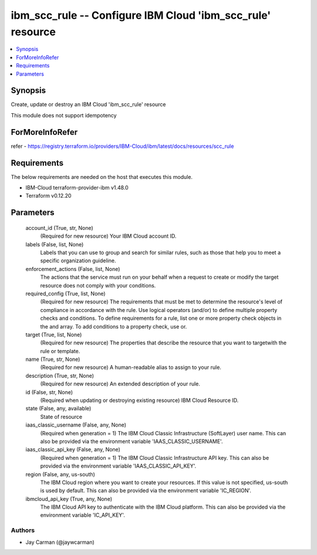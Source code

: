 
ibm_scc_rule -- Configure IBM Cloud 'ibm_scc_rule' resource
===========================================================

.. contents::
   :local:
   :depth: 1


Synopsis
--------

Create, update or destroy an IBM Cloud 'ibm_scc_rule' resource

This module does not support idempotency


ForMoreInfoRefer
----------------
refer - https://registry.terraform.io/providers/IBM-Cloud/ibm/latest/docs/resources/scc_rule

Requirements
------------
The below requirements are needed on the host that executes this module.

- IBM-Cloud terraform-provider-ibm v1.48.0
- Terraform v0.12.20



Parameters
----------

  account_id (True, str, None)
    (Required for new resource) Your IBM Cloud account ID.


  labels (False, list, None)
    Labels that you can use to group and search for similar rules, such as those that help you to meet a specific organization guideline.


  enforcement_actions (False, list, None)
    The actions that the service must run on your behalf when a request to create or modify the target resource does not comply with your conditions.


  required_config (True, list, None)
    (Required for new resource) The requirements that must be met to determine the resource's level of compliance in accordance with the rule. Use logical operators (and/or) to define multiple property checks and conditions. To define requirements for a rule, list one or more property check objects in the and array. To add conditions to a property check, use or.


  target (True, list, None)
    (Required for new resource) The properties that describe the resource that you want to targetwith the rule or template.


  name (True, str, None)
    (Required for new resource) A human-readable alias to assign to your rule.


  description (True, str, None)
    (Required for new resource) An extended description of your rule.


  id (False, str, None)
    (Required when updating or destroying existing resource) IBM Cloud Resource ID.


  state (False, any, available)
    State of resource


  iaas_classic_username (False, any, None)
    (Required when generation = 1) The IBM Cloud Classic Infrastructure (SoftLayer) user name. This can also be provided via the environment variable 'IAAS_CLASSIC_USERNAME'.


  iaas_classic_api_key (False, any, None)
    (Required when generation = 1) The IBM Cloud Classic Infrastructure API key. This can also be provided via the environment variable 'IAAS_CLASSIC_API_KEY'.


  region (False, any, us-south)
    The IBM Cloud region where you want to create your resources. If this value is not specified, us-south is used by default. This can also be provided via the environment variable 'IC_REGION'.


  ibmcloud_api_key (True, any, None)
    The IBM Cloud API key to authenticate with the IBM Cloud platform. This can also be provided via the environment variable 'IC_API_KEY'.













Authors
~~~~~~~

- Jay Carman (@jaywcarman)

